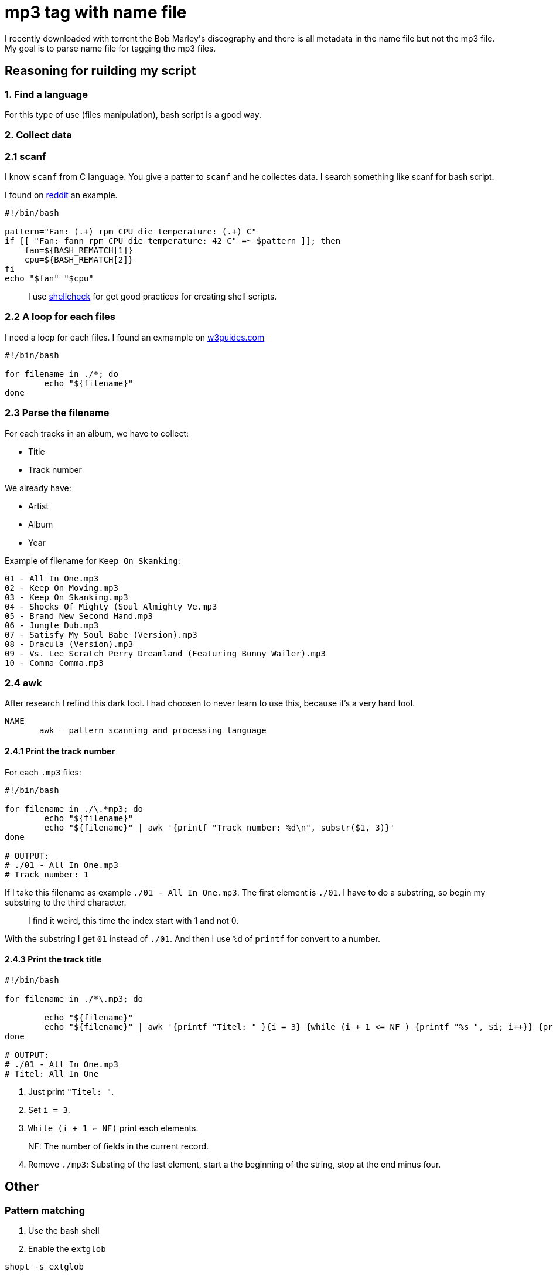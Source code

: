= mp3 tag with name file

I recently downloaded with torrent the Bob Marley\'s discography and there is all metadata in the name file but not the mp3 file. My goal is to parse name file for tagging the mp3 files.

== Reasoning for ruilding my script

=== 1. Find a language

For this type of use (files manipulation), bash script is a good way.

=== 2. Collect data

=== 2.1 scanf

I know `scanf` from C language. You give a patter to `scanf` and he collectes data. I search something like scanf for bash script.

I found on https://www.reddit.com/r/bash/comments/gxygww/why_isnt_there_scanf_or_equivalent_in_bash/[reddit] an example.

[source, bash]
----
#!/bin/bash

pattern="Fan: (.+) rpm CPU die temperature: (.+) C"
if [[ "Fan: fann rpm CPU die temperature: 42 C" =~ $pattern ]]; then
    fan=${BASH_REMATCH[1]}
    cpu=${BASH_REMATCH[2]}
fi
echo "$fan" "$cpu"
----

[quote]
I use https://www.shellcheck.net/[shellcheck] for get good practices for creating shell scripts.

=== 2.2 A loop for each files

I need a loop for each files. I found an exmample on https://w3guides.com/tutorial/bash-for-each-file-in-folder#bash-for-each-file-in-folder[w3guides.com]

[source, bash]
----
#!/bin/bash

for filename in ./*; do
	echo "${filename}"
done
----

=== 2.3 Parse the filename

For each tracks in an album, we have to collect:

* Title
* Track number

We already have:

* Artist
* Album
* Year

Example of filename for `Keep On Skanking`:
[source]
----
01 - All In One.mp3
02 - Keep On Moving.mp3
03 - Keep On Skanking.mp3
04 - Shocks Of Mighty (Soul Almighty Ve.mp3
05 - Brand New Second Hand.mp3
06 - Jungle Dub.mp3
07 - Satisfy My Soul Babe (Version).mp3
08 - Dracula (Version).mp3
09 - Vs. Lee Scratch Perry Dreamland (Featuring Bunny Wailer).mp3
10 - Comma Comma.mp3
----

=== 2.4 awk

After research I refind this dark tool. I had choosen to never learn to use this, because it's a very hard tool.

[source,man]
----
NAME
       awk — pattern scanning and processing language
----

==== 2.4.1 Print the track number

For each `.mp3` files:

[source, bash]
----
#!/bin/bash

for filename in ./\.*mp3; do
	echo "${filename}"
	echo "${filename}" | awk '{printf "Track number: %d\n", substr($1, 3)}'
done

# OUTPUT:
# ./01 - All In One.mp3
# Track number: 1
----

If I take this filename as example `./01 - All In One.mp3`. The first element is `./01`. I have to do a substring, so begin my substring to the third character.

[quote]
I find it weird, this time the index start with 1 and not 0.

With the substring I get `01` instead of `./01`. And then I use `%d` of `printf` for convert to a number.

==== 2.4.3 Print the track title

[source,bash]
----
#!/bin/bash

for filename in ./*\.mp3; do

	echo "${filename}"
	echo "${filename}" | awk '{printf "Titel: " }{i = 3} {while (i + 1 <= NF ) {printf "%s ", $i; i++}} {printf "%s\n", substr($i, 0, length($i) - 4)}'
done

# OUTPUT:
# ./01 - All In One.mp3
# Titel: All In One
----

1. Just print `"Titel: "`.
2. Set `i = 3`.
3. `While (i + 1 <= NF)` print each elements.

[quote]
NF: The number of fields in the current record.

[start=4]
4. Remove `./mp3`: Substing of the last element, start a the beginning of the string, stop at the end minus four.

== Other

=== Pattern matching

1. Use the bash shell
2. Enable the `extglob`
[source,bash]
----
shopt -s extglob
----

[start=3]
3. Try to list all but not mp3 files with
[source,bash]
----
ls !(*.mp3)
----
